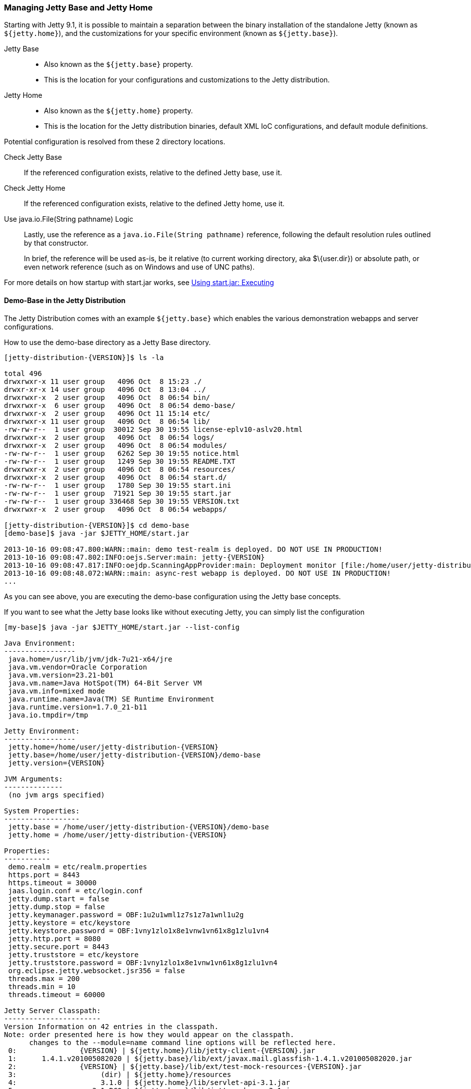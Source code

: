//  ========================================================================
//  Copyright (c) 1995-2016 Mort Bay Consulting Pty. Ltd.
//  ========================================================================
//  All rights reserved. This program and the accompanying materials
//  are made available under the terms of the Eclipse Public License v1.0
//  and Apache License v2.0 which accompanies this distribution.
//
//      The Eclipse Public License is available at
//      http://www.eclipse.org/legal/epl-v10.html
//
//      The Apache License v2.0 is available at
//      http://www.opensource.org/licenses/apache2.0.php
//
//  You may elect to redistribute this code under either of these licenses.
//  ========================================================================

[[startup-base-and-home]]
=== Managing Jetty Base and Jetty Home

Starting with Jetty 9.1, it is possible to maintain a separation between the binary installation of the standalone Jetty (known as `${jetty.home}`), and the customizations for your specific environment (known as `${jetty.base}`).

Jetty Base::
  * Also known as the `${jetty.base}` property.
  * This is the location for your configurations and customizations to the Jetty distribution.
Jetty Home::
  * Also known as the `${jetty.home}` property.
  * This is the location for the Jetty distribution binaries, default XML IoC configurations, and default module definitions.

Potential configuration is resolved from these 2 directory locations.

Check Jetty Base::
  If the referenced configuration exists, relative to the defined Jetty base, use it.
Check Jetty Home::
  If the referenced configuration exists, relative to the defined Jetty home, use it.
Use java.io.File(String pathname) Logic::
  Lastly, use the reference as a `java.io.File(String pathname)` reference, following the default resolution rules outlined by that constructor.

+
In brief, the reference will be used as-is, be it relative (to current working directory, aka $\{user.dir}) or absolute path, or even network reference (such as on Windows and use of UNC paths).

For more details on how startup with start.jar works, see link:#execute-start-jar[Using start.jar: Executing]

[[demo-base]]
==== Demo-Base in the Jetty Distribution

The Jetty Distribution comes with an example `${jetty.base}` which enables the various demonstration webapps and server configurations.

How to use the demo-base directory as a Jetty Base directory.

[source, screen, subs="{sub-order}"]
....
[jetty-distribution-{VERSION}]$ ls -la

total 496
drwxrwxr-x 11 user group   4096 Oct  8 15:23 ./
drwxr-xr-x 14 user group   4096 Oct  8 13:04 ../
drwxrwxr-x  2 user group   4096 Oct  8 06:54 bin/
drwxrwxr-x  6 user group   4096 Oct  8 06:54 demo-base/
drwxrwxr-x  2 user group   4096 Oct 11 15:14 etc/
drwxrwxr-x 11 user group   4096 Oct  8 06:54 lib/
-rw-rw-r--  1 user group  30012 Sep 30 19:55 license-eplv10-aslv20.html
drwxrwxr-x  2 user group   4096 Oct  8 06:54 logs/
drwxrwxr-x  2 user group   4096 Oct  8 06:54 modules/
-rw-rw-r--  1 user group   6262 Sep 30 19:55 notice.html
-rw-rw-r--  1 user group   1249 Sep 30 19:55 README.TXT
drwxrwxr-x  2 user group   4096 Oct  8 06:54 resources/
drwxrwxr-x  2 user group   4096 Oct  8 06:54 start.d/
-rw-rw-r--  1 user group   1780 Sep 30 19:55 start.ini
-rw-rw-r--  1 user group  71921 Sep 30 19:55 start.jar
-rw-rw-r--  1 user group 336468 Sep 30 19:55 VERSION.txt
drwxrwxr-x  2 user group   4096 Oct  8 06:54 webapps/

[jetty-distribution-{VERSION}]$ cd demo-base
[demo-base]$ java -jar $JETTY_HOME/start.jar

2013-10-16 09:08:47.800:WARN::main: demo test-realm is deployed. DO NOT USE IN PRODUCTION!
2013-10-16 09:08:47.802:INFO:oejs.Server:main: jetty-{VERSION}
2013-10-16 09:08:47.817:INFO:oejdp.ScanningAppProvider:main: Deployment monitor [file:/home/user/jetty-distribution-{VERSION}/demo-base/webapps/] at interval 1
2013-10-16 09:08:48.072:WARN::main: async-rest webapp is deployed. DO NOT USE IN PRODUCTION!
...
....

As you can see above, you are executing the demo-base configuration using the Jetty base concepts.

If you want to see what the Jetty base looks like without executing Jetty, you can simply list the configuration

[source, screen, subs="{sub-order}"]
....
[my-base]$ java -jar $JETTY_HOME/start.jar --list-config

Java Environment:
-----------------
 java.home=/usr/lib/jvm/jdk-7u21-x64/jre
 java.vm.vendor=Oracle Corporation
 java.vm.version=23.21-b01
 java.vm.name=Java HotSpot(TM) 64-Bit Server VM
 java.vm.info=mixed mode
 java.runtime.name=Java(TM) SE Runtime Environment
 java.runtime.version=1.7.0_21-b11
 java.io.tmpdir=/tmp

Jetty Environment:
-----------------
 jetty.home=/home/user/jetty-distribution-{VERSION}
 jetty.base=/home/user/jetty-distribution-{VERSION}/demo-base
 jetty.version={VERSION}

JVM Arguments:
--------------
 (no jvm args specified)

System Properties:
------------------
 jetty.base = /home/user/jetty-distribution-{VERSION}/demo-base
 jetty.home = /home/user/jetty-distribution-{VERSION}

Properties:
-----------
 demo.realm = etc/realm.properties
 https.port = 8443
 https.timeout = 30000
 jaas.login.conf = etc/login.conf
 jetty.dump.start = false
 jetty.dump.stop = false
 jetty.keymanager.password = OBF:1u2u1wml1z7s1z7a1wnl1u2g
 jetty.keystore = etc/keystore
 jetty.keystore.password = OBF:1vny1zlo1x8e1vnw1vn61x8g1zlu1vn4
 jetty.http.port = 8080
 jetty.secure.port = 8443
 jetty.truststore = etc/keystore
 jetty.truststore.password = OBF:1vny1zlo1x8e1vnw1vn61x8g1zlu1vn4
 org.eclipse.jetty.websocket.jsr356 = false
 threads.max = 200
 threads.min = 10
 threads.timeout = 60000

Jetty Server Classpath:
-----------------------
Version Information on 42 entries in the classpath.
Note: order presented here is how they would appear on the classpath.
      changes to the --module=name command line options will be reflected here.
 0:               {VERSION} | ${jetty.home}/lib/jetty-client-{VERSION}.jar
 1:      1.4.1.v201005082020 | ${jetty.base}/lib/ext/javax.mail.glassfish-1.4.1.v201005082020.jar
 2:               {VERSION} | ${jetty.base}/lib/ext/test-mock-resources-{VERSION}.jar
 3:                    (dir) | ${jetty.home}/resources
 4:                    3.1.0 | ${jetty.home}/lib/servlet-api-3.1.jar
 5:                  3.1.RC0 | ${jetty.home}/lib/jetty-schemas-3.1.jar
 6:               {VERSION} | ${jetty.home}/lib/jetty-http-{VERSION}.jar
 7:               {VERSION} | ${jetty.home}/lib/jetty-continuation-{VERSION}.jar
 8:               {VERSION} | ${jetty.home}/lib/jetty-server-{VERSION}.jar
 9:               {VERSION} | ${jetty.home}/lib/jetty-xml-{VERSION}.jar
10:               {VERSION} | ${jetty.home}/lib/jetty-util-{VERSION}.jar
11:               {VERSION} | ${jetty.home}/lib/jetty-io-{VERSION}.jar
12:               {VERSION} | ${jetty.home}/lib/jetty-jaas-{VERSION}.jar
13:               {VERSION} | ${jetty.home}/lib/jetty-jndi-{VERSION}.jar
14:      1.1.0.v201105071233 | ${jetty.home}/lib/jndi/javax.activation-1.1.0.v201105071233.jar
15:      1.4.1.v201005082020 | ${jetty.home}/lib/jndi/javax.mail.glassfish-1.4.1.v201005082020.jar
16:                      1.2 | ${jetty.home}/lib/jndi/javax.transaction-api-1.2.jar
17:               {VERSION} | ${jetty.home}/lib/jetty-rewrite-{VERSION}.jar
18:               {VERSION} | ${jetty.home}/lib/jetty-security-{VERSION}.jar
19:               {VERSION} | ${jetty.home}/lib/jetty-servlet-{VERSION}.jar
20:                    3.0.0 | ${jetty.home}/lib/jsp/javax.el-3.0.0.jar
21:      1.2.0.v201105211821 | ${jetty.home}/lib/jsp/javax.servlet.jsp.jstl-1.2.0.v201105211821.jar
22:                    2.3.2 | ${jetty.home}/lib/jsp/javax.servlet.jsp-2.3.2.jar
23:                    2.3.1 | ${jetty.home}/lib/jsp/javax.servlet.jsp-api-2.3.1.jar
24:                    2.3.3 | ${jetty.home}/lib/jsp/jetty-jsp-jdt-2.3.3.jar
25:      1.2.0.v201112081803 | ${jetty.home}/lib/jsp/org.apache.taglibs.standard.glassfish-1.2.0.v201112081803.jar
26:   3.8.2.v20130121-145325 | ${jetty.home}/lib/jsp/org.eclipse.jdt.core-3.8.2.v20130121.jar
27:               {VERSION} | ${jetty.home}/lib/jetty-plus-{VERSION}.jar
28:               {VERSION} | ${jetty.home}/lib/jetty-webapp-{VERSION}.jar
29:               {VERSION} | ${jetty.home}/lib/jetty-annotations-{VERSION}.jar
30:                      4.1 | ${jetty.home}/lib/annotations/asm-4.1.jar
31:                      4.1 | ${jetty.home}/lib/annotations/asm-commons-4.1.jar
32:                      1.2 | ${jetty.home}/lib/annotations/javax.annotation-api-1.2.jar
33:               {VERSION} | ${jetty.home}/lib/jetty-deploy-{VERSION}.jar
34:                      1.0 | ${jetty.home}/lib/websocket/javax.websocket-api-1.0.jar
35:               {VERSION} | ${jetty.home}/lib/websocket/javax-websocket-client-impl-{VERSION}.jar
36:               {VERSION} | ${jetty.home}/lib/websocket/javax-websocket-server-impl-{VERSION}.jar
37:               {VERSION} | ${jetty.home}/lib/websocket/websocket-api-{VERSION}.jar
38:               {VERSION} | ${jetty.home}/lib/websocket/websocket-client-{VERSION}.jar
39:               {VERSION} | ${jetty.home}/lib/websocket/websocket-common-{VERSION}.jar
40:               {VERSION} | ${jetty.home}/lib/websocket/websocket-server-{VERSION}.jar
41:               {VERSION} | ${jetty.home}/lib/websocket/websocket-servlet-{VERSION}.jar

Jetty Active XMLs:
------------------
 ${jetty.home}/etc/jetty.xml
 ${jetty.home}/etc/jetty-http.xml
 ${jetty.home}/etc/jetty-jaas.xml
 ${jetty.home}/etc/jetty-rewrite.xml
 ${jetty.home}/etc/jetty-ssl.xml
 ${jetty.home}/etc/jetty-https.xml
 ${jetty.home}/etc/jetty-plus.xml
 ${jetty.home}/etc/jetty-annotations.xml
 ${jetty.home}/etc/jetty-deploy.xml
 ${jetty.base}/etc/demo-rewrite-rules.xml
 ${jetty.base}/etc/test-realm.xml
....

This demonstrates the powerful `--list-config` command line option and how you can use it to see what the configuration will look like when starting Jetty.
From the Java environment, to the system properties, to the classpath, and finally the Active Jetty IoC XML used to build up the Jetty server configuration.

Of note, is that the output will make it known where the configuration elements came from, be it in either in `${jetty.home}` or `${jetty.base}`.

If you look at the `${jetty.base}/start.ini` you will see a layout similar to below.

[source, screen, subs="{sub-order}"]
....
[my-base]$ cat start.ini

# Enable security via jaas, and configure it
--module=jaas
jaas.login.conf=etc/login.conf

# Enable rewrite examples
--module=rewrite
etc/demo-rewrite-rules.xml

# Websocket chat examples needs websocket enabled
# Don't start for all contexts (set to true in test.xml context)
org.eclipse.jetty.websocket.jsr356=false
--module=websocket

# Create and configure the test realm
etc/test-realm.xml
demo.realm=etc/realm.properties

# Initialize module server
--module=server
threads.min=10
threads.max=200
threads.timeout=60000
jetty.dump.start=false
jetty.dump.stop=false

--module=deploy
--module=jsp
--module=ext
--module=resources
--module=client
--module=annotations
....

The `${jetty.base}/start.ini` is the main startup configuration entry point for Jetty.
In this example you will see that we are enabling a few modules for Jetty, specifying some properties, and also referencing some Jetty IoC XML files (namely the `etc/demo-rewrite-rules.xml` and `etc/test-realm.xml` files)

When Jetty's `start.jar` resolves the entries in the `start.ini`, it will follow the link:#base-vs-home-resolution[resolution rules above].

For example, the reference to `etc/demo-rewrite-rules.xml` was found in `${jetty.base}/etc/demo-rewrite-rules.xml`.

==== Declaring Jetty Base

The Jetty distribution's `start.jar` is the component that manages the behavior of this separation.

The Jetty `start.jar` and XML files always assume that both `${jetty.home}` and `${jetty.base}` are defined when starting Jetty.

You can opt to manually define the `${jetty.home}` and `${jetty.base}` directories, such as this:

[source, screen, subs="{sub-order}"]
....
[jetty-distribution-{VERSION}]$ pwd
/home/user/jetty-distribution-{VERSION}

[jetty-distribution-{VERSION}]$ java -jar start.jar \
    jetty.home=/home/user/jetty-distribution-{VERSION} \
    jetty.base=/home/user/my-base

2013-10-16 09:08:47.802:INFO:oejs.Server:main: jetty-{VERSION}
2013-10-16 09:08:47.817:INFO:oejdp.ScanningAppProvider:main: Deployment monitor [file:/home/user/my-base/webapps/] at interval 1
...
....

Alternately, you can declare one directory and let the other one be discovered.

The following example uses default discovery of `${jetty.home}` by using the parent directory of wherever `start.jar` itself is, and a manual declaration of `${jetty.base}`.

[source, screen, subs="{sub-order}"]
....
[jetty-distribution-{VERSION}]$ pwd
/home/user/jetty-distribution-{VERSION}

[jetty-distribution-{VERSION}]$ java -jar start.jar jetty.base=/home/user/my-base

2013-10-16 09:08:47.802:INFO:oejs.Server:main: jetty-{VERSION}
2013-10-16 09:08:47.817:INFO:oejdp.ScanningAppProvider:main: Deployment monitor [file:/home/user/my-base/webapps/] at interval 1
...
....

But Jetty recommends that you always start Jetty from the directory that is your `${jetty.base}` and starting Jetty by referencing
the `start.jar` in your `{$jetty.home}` remotely.

The following demonstrates this by allowing default discovery of `${jetty.home}` via locating the `start.jar`, and using the `user.dir` System Property for `${jetty.base}`.

[source, screen, subs="{sub-order}"]
....
[jetty-distribution-{VERSION}]$ pwd
/home/user/jetty-distribution-{VERSION}

[jetty-distribution-{VERSION}]$ cd /home/user/my-base
[my-base]$ java -jar /home/user/jetty-distribution-{VERSION}/start.jar

2013-10-16 09:08:47.802:INFO:oejs.Server:main: jetty-{VERSION}
2013-10-16 09:08:47.817:INFO:oejdp.ScanningAppProvider:main: Deployment monitor [file:/home/user/my-base/webapps/] at interval 1
...
....

____
[IMPORTANT]
Be aware of the `user.dir` system property, as it can only be safely set when the JVM starts and many 3rd party libraries (especially logging) use this system property.
It is strongly recommended that you sit in the directory that is your desired `${jetty.base}` when starting Jetty to have consistent behavior and use of the `user.dir` system property.
____
